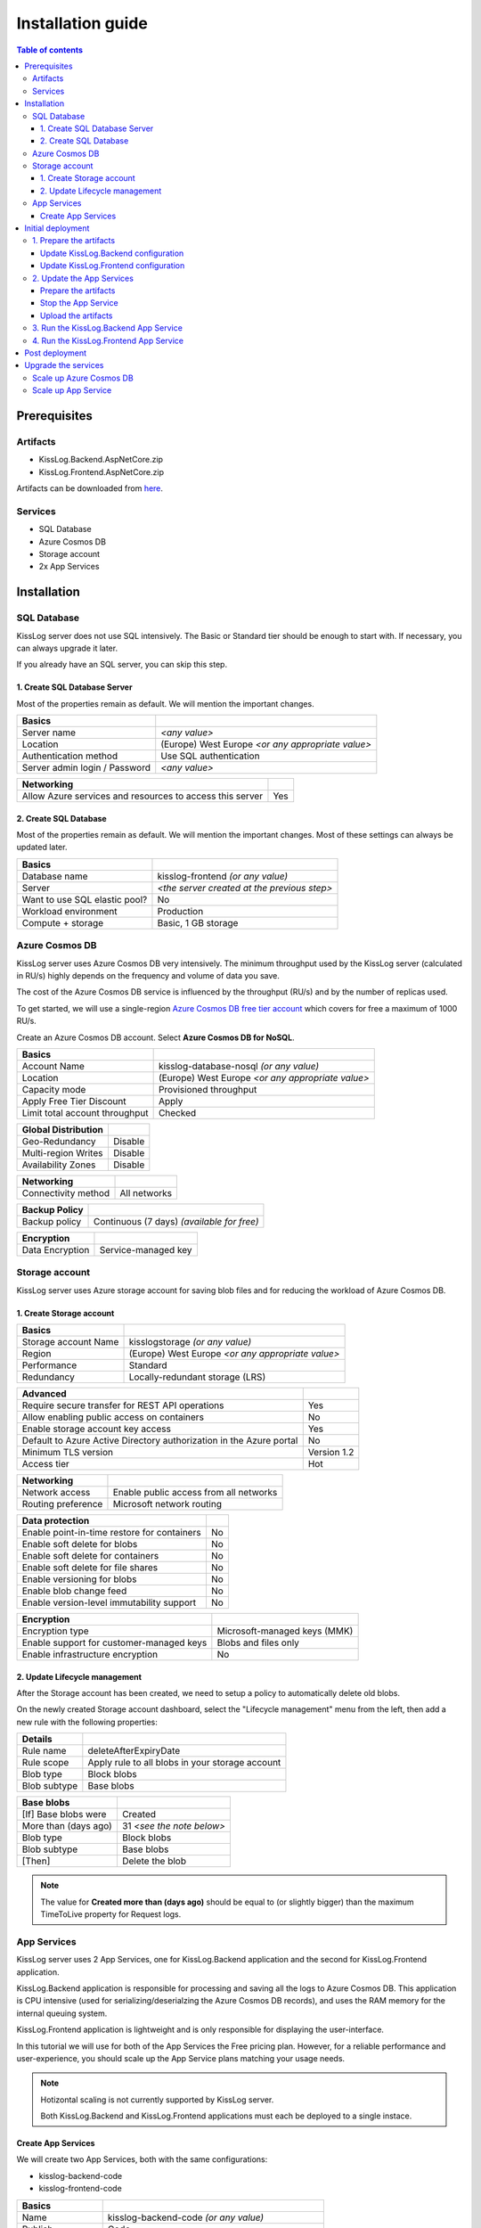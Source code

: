 Installation guide
=============================

.. contents:: Table of contents
   :local:

Prerequisites
-------------------------------------------------------

Artifacts
~~~~~~~~~~~~~~~~~~~~~~~

- KissLog.Backend.AspNetCore.zip
- KissLog.Frontend.AspNetCore.zip

Artifacts can be downloaded from `here <https://kisslog.net/Overview/OnPremises>`_.

Services
~~~~~~~~~~~~~~~~~~~~~~~

- SQL Database
- Azure Cosmos DB
- Storage account
- 2x App Services

Installation
-------------------------------------------------------

SQL Database
~~~~~~~~~~~~~~~~~~~~~~~

KissLog server does not use SQL intensively. The Basic or Standard tier should be enough to start with. If necessary, you can always upgrade it later.

If you already have an SQL server, you can skip this step.

1. Create SQL Database Server
^^^^^^^^^^^^^^^^^^^^^^^^^^^^^^^^^^^^^^^^^^^^^^

Most of the properties remain as default. We will mention the important changes.

.. list-table::
   :header-rows: 1

   * - Basics
     - 
   * - Server name
     - *<any value>*
   * - Location
     - (Europe) West Europe *<or any appropriate value>*
   * - Authentication method
     - Use SQL authentication
   * - Server admin login / Password
     - *<any value>*

.. list-table::
   :header-rows: 1

   * - Networking
     - 
   * - Allow Azure services and resources to access this server
     - Yes

.. figure:: images/installation-guide/sql-server-ReviewAndCreate.png
    :alt: Create SQL Database Server

2. Create SQL Database
^^^^^^^^^^^^^^^^^^^^^^^^^^^^^^^^^^^^^^^^^^^^^^

Most of the properties remain as default. We will mention the important changes. Most of these settings can always be updated later.

.. list-table::
   :header-rows: 1

   * - Basics
     - 
   * - Database name
     - kisslog-frontend *(or any value)*
   * - Server
     - *<the server created at the previous step>*
   * - Want to use SQL elastic pool?
     - No
   * - Workload environment
     - Production
   * - Compute + storage
     - Basic, 1 GB storage

.. figure:: images/installation-guide/sql-database-ReviewAndCreate.png
    :alt: Create SQL Database

Azure Cosmos DB
~~~~~~~~~~~~~~~~~~~~~

KissLog server uses Azure Cosmos DB very intensively. The minimum throughput used by the KissLog server (calculated in RU/s) highly depends on the frequency and volume of data you save.

The cost of the Azure Cosmos DB service is influenced by the throughput (RU/s) and by the number of replicas used.

To get started, we will use a single-region `Azure Cosmos DB free tier account <https://learn.microsoft.com/en-us/azure/cosmos-db/free-tier>`_ which covers for free a maximum of 1000 RU/s.

Create an Azure Cosmos DB account. Select **Azure Cosmos DB for NoSQL**.

.. list-table::
   :header-rows: 1

   * - Basics
     - 
   * - Account Name
     - kisslog-database-nosql *(or any value)*
   * - Location
     - (Europe) West Europe *<or any appropriate value>*
   * - Capacity mode
     - Provisioned throughput
   * - Apply Free Tier Discount
     - Apply
   * - Limit total account throughput
     - Checked

.. list-table::
   :header-rows: 1

   * - Global Distribution
     - 
   * - Geo-Redundancy
     - Disable
   * - Multi-region Writes
     - Disable
   * - Availability Zones
     - Disable

.. list-table::
   :header-rows: 1

   * - Networking
     - 
   * - Connectivity method
     - All networks

.. list-table::
   :header-rows: 1

   * - Backup Policy
     - 
   * - Backup policy
     - Continuous (7 days) *(available for free)*

.. list-table::
   :header-rows: 1

   * - Encryption
     - 
   * - Data Encryption
     - Service-managed key

.. figure:: images/installation-guide/cosmos-db-ReviewAndCreate.png
    :alt: Create Azure Cosmos DB


Storage account
~~~~~~~~~~~~~~~~~~~~~~~

KissLog server uses Azure storage account for saving blob files and for reducing the workload of Azure Cosmos DB.

1. Create Storage account
^^^^^^^^^^^^^^^^^^^^^^^^^^^^^^^^^^^^^^^^^^^^^^

.. list-table::
   :header-rows: 1

   * - Basics
     - 
   * - Storage account Name
     - kisslogstorage *(or any value)*
   * - Region
     - (Europe) West Europe *<or any appropriate value>*
   * - Performance
     - Standard
   * - Redundancy
     - Locally-redundant storage (LRS)

.. list-table::
   :header-rows: 1

   * - Advanced
     - 
   * - Require secure transfer for REST API operations
     - Yes
   * - Allow enabling public access on containers
     - No
   * - Enable storage account key access
     - Yes
   * - Default to Azure Active Directory authorization in the Azure portal
     - No
   * - Minimum TLS version
     - Version 1.2
   * - Access tier
     - Hot

.. list-table::
   :header-rows: 1

   * - Networking
     - 
   * - Network access
     - Enable public access from all networks
   * - Routing preference
     - Microsoft network routing

.. list-table::
   :header-rows: 1

   * - Data protection
     - 
   * - Enable point-in-time restore for containers
     - No
   * - Enable soft delete for blobs
     - No
   * - Enable soft delete for containers
     - No
   * - Enable soft delete for file shares
     - No
   * - Enable versioning for blobs
     - No
   * - Enable blob change feed
     - No
   * - Enable version-level immutability support
     - No

.. list-table::
   :header-rows: 1

   * - Encryption
     - 
   * - Encryption type
     - Microsoft-managed keys (MMK)
   * - Enable support for customer-managed keys
     - Blobs and files only
   * - Enable infrastructure encryption
     - No

.. figure:: images/installation-guide/storage-account-ReviewAndCreate.png
    :alt: Create Storage account

2. Update Lifecycle management
^^^^^^^^^^^^^^^^^^^^^^^^^^^^^^^^^^^^^^^^^^^^^^

After the Storage account has been created, we need to setup a policy to automatically delete old blobs.

On the newly created Storage account dashboard, select the "Lifecycle management" menu from the left, then add a new rule with the following properties:

.. list-table::
   :header-rows: 1

   * - Details
     - 
   * - Rule name
     - deleteAfterExpiryDate
   * - Rule scope
     - Apply rule to all blobs in your storage account
   * - Blob type
     - Block blobs
   * - Blob subtype
     - Base blobs

.. list-table::
   :header-rows: 1

   * - Base blobs
     - 
   * - [If] Base blobs were
     - Created
   * - More than (days ago)
     - 31 *<see the note below>*
   * - Blob type
     - Block blobs
   * - Blob subtype
     - Base blobs
   * - [Then]
     - Delete the blob

.. note::
   The value for **Created more than (days ago)** should be equal to (or slightly bigger) than the maximum TimeToLive property for Request logs.

App Services
~~~~~~~~~~~~~~~~~~~~~

KissLog server uses 2 App Services, one for KissLog.Backend application and the second for KissLog.Frontend application.

KissLog.Backend application is responsible for processing and saving all the logs to Azure Cosmos DB.
This application is CPU intensive (used for serializing/deserialzing the Azure Cosmos DB records), and uses the RAM memory for the internal queuing system.

KissLog.Frontend application is lightweight and is only responsible for displaying the user-interface.

In this tutorial we will use for both of the App Services the Free pricing plan.
However, for a reliable performance and user-experience, you should scale up the App Service plans matching your usage needs. 

.. note::
   Hotizontal scaling is not currently supported by KissLog server.

   Both KissLog.Backend and KissLog.Frontend applications must each be deployed to a single instace.

Create App Services
^^^^^^^^^^^^^^^^^^^^^^^^^^^^^^^^^^^^^^^^^^^^^^

We will create two App Services, both with the same configurations:

* kisslog-backend-code
* kisslog-frontend-code

.. list-table::
   :header-rows: 1

   * - Basics
     - 
   * - Name
     - kisslog-backend-code *(or any value)*
   * - Publish
     - Code
   * - Runtime stack
     - .NET 6 (LTS)
   * - Operating System
     - Linux
   * - Region
     - (Europe) West Europe *<or any appropriate value>*
   * - Pricing Plan
     - Free F1 (Shared infrastructure)
   * - Zone redundancy
     - Disabled

.. list-table::
   :header-rows: 1

   * - Deployment
     - 
   * - Continuous deployment
     - Disable

.. list-table::
   :header-rows: 1

   * - Networking
     - 
   * - Enable public access
     - On
   * - Enable network injection
     - Off

.. list-table::
   :header-rows: 1

   * - Monitoring
     - 
   * - Enable Application Insights
     - No

.. figure:: images/installation-guide/app-service-ReviewAndCreate.png
    :alt: Create App Service

Initial deployment
-------------------------------------------------------

1. Prepare the artifacts
~~~~~~~~~~~~~~~~~~~~~~~~~~~~~~~~~~~~

Download the KissLog server package from `here <https://kisslog.net/Overview/OnPremises>`_.

Extract the archive in a folder. Then, extract both of the resulting archives in two separate folders: `KissLog.Backend` and `KissLog.Frontend`.

Update KissLog.Backend configuration
^^^^^^^^^^^^^^^^^^^^^^^^^^^^^^^^^^^^^^^^^^^^^^

In the `KissLog.Backend` folder, open the configuration file located under ``Configuration\KissLog.json`` and update the following properties:

.. list-table::
   :header-rows: 1

   * - Property
     - Value
     - Notes
   * - KissLogBackendUrl
     - https://kisslog-backend-code.azurewebsites.net
     - "URL" from the `kisslog-backend-code` App Service
   * - KissLogFrontendUrl
     - https://kisslog-frontend-code.azurewebsites.net
     - "URL" from the `kisslog-frontend-code` App Service
   * - Database.Provider
     - AzureCosmosDb
     - 
   * - Database.AzureCosmosDb.ApplicationRegion
     - West Europe
     - "Write Locations" from the Azure Cosmos DB
   * - Database.AzureCosmosDb.ConnectionString
     - AccountEndpoint=xxx;AccountKey=xxx;
     - "PRIMARY CONNECTION STRING" from the Azure Cosmos DB, "Keys" section
   * - Files.Provider
     - Azure
     -
   * - Files.Azure.ConnectionString
     - DefaultEndpointsProtocol=https;AccountName=xxx;AccountKey=xxx;EndpointSuffix=core.windows.net
     - "Connection string" from the Storage account, "Access keys" section

Update KissLog.Frontend configuration
^^^^^^^^^^^^^^^^^^^^^^^^^^^^^^^^^^^^^^^^^^^^^^

In the `KissLog.Frontend` folder, open the configuration file located under ``Configuration\KissLog.json`` and update the following properties:

.. list-table::
   :header-rows: 1

   * - Property
     - Value
     - Notes
   * - KissLogBackendUrl
     - https://kisslog-backend-code.azurewebsites.net
     - "URL" from the `kisslog-backend-code` App Service
   * - KissLogFrontendUrl
     - https://kisslog-frontend-code.azurewebsites.net
     - "URL" from the `kisslog-frontend-code` App Service
   * - Database.Provider
     - SqlServer
     - 
   * - Database.ConnectionString
     - Server=xxx,1433;Initial Catalog=xxx;Persist Security Info=False;User ID={your_user};Password={your_password};
     - "ADO.NET (SQL authentication)" from the SQL Database, "Connection strings" section

2. Update the App Services
~~~~~~~~~~~~~~~~~~~~~~~~~~~~~~~~~~~~

Repeat the steps below for both of the App Services.

Prepare the artifacts
^^^^^^^^^^^^^^^^^^^^^^^^^^^^^^^^^^^^^^^^^^^^^^

Create a ``zip`` archive with the contents of `KissLog.Backend` folder.

.. figure:: images/installation-guide/kisslog-backend-artifact.png
    :alt: KissLog Backend artifact

Stop the App Service
^^^^^^^^^^^^^^^^^^^^^^^^^^^^^^^^^^^^^^^^^^^^^^

Make sure the App Service is stopped before uploading the new code.

Upload the artifacts
^^^^^^^^^^^^^^^^^^^^^^^^^^^^^^^^^^^^^^^^^^^^^^

Navigate to KissLog.Backend App Service. On top right, click on "Download publish profile" button. Open the downloaded file and copy the ``userName`` and the ``userPWD``.

.. figure:: images/installation-guide/publish-profile.png
    :alt: KissLog Backend artifact

| To deploy the application, send a POST request to :samp:`https://<app_name>.scm.azurewebsites.net/api/zipdeploy`.
| The POST request must contain the .zip file in the message body.
| Set the Basic Authentication header with the Username and Password values copied from the PublishProfile.

.. code-block:: none

   curl -X POST -u $kisslog-backend-code:{password} --data-binary @"<zip_file_path>" https://kisslog-backend-code.scm.azurewebsites.net/api/zipdeploy

If the update was successful, you will receive a ``200 OK`` response status code.

The artifact can also be deployed with Postman.

.. figure:: images/installation-guide/postman-zipdeploy-authorization.png
    :alt: Postman Authorization

.. figure:: images/installation-guide/postman-zipdeploy-response.png
    :alt: Uploading KissLog.Backend code

3. Run the KissLog.Backend App Service
~~~~~~~~~~~~~~~~~~~~~~~~~~~~~~~~~~~~~~~~~~

After KissLog.Backend App Service has been updated, start the App Service then browse to the application URL.

If everything went successful, you will see the KissLog.Backend home page.

.. note::
   | The initial startup is time consuming and can take up to a few minutes.
   | During the initial startup, KissLog.Backend will also create the Azure Cosmos DB database and the containers.

.. figure:: images/installation-guide/kisslog-backend-running.png
    :alt: KissLog Backend home page

4. Run the KissLog.Frontend App Service
~~~~~~~~~~~~~~~~~~~~~~~~~~~~~~~~~~~~~~~~~~

After KissLog.Frontend App Service has been updated, start the App Service then browse to the application URL.

If everything went successful, you will see the KissLog.Frontend home page.

.. note::
   | The initial startup is time consuming and can take up to a few minutes.
   | During the initial startup, KissLog.Frontend will also create the SQL database.

.. figure:: images/installation-guide/kisslog-frontend-running.png
    :alt: KissLog Frontend home page

Post deployment
-------------------------------------------------------

| Your KissLog server is running and ready to process the logs. You can update your dotnet applications to start sending the logs to the newly created KissLog.Backend AppService.
| Make sure you update the configuration values, respectively the "OrganizationId", "ApplicationId" and "ApiUrl".

.. code-block:: csharp

    KissLogConfiguration.Listeners
        .Add(new RequestLogsApiListener(new Application(Configuration["KissLog.OrganizationId"], Configuration["KissLog.ApplicationId"]))
        {
            ApiUrl = "https://kisslog-backend-code.azurewebsites.net/"
        });

.. figure:: images/installation-guide/kisslog-frontend-logs.png
    :alt: KissLog Frontend logs

Upgrade the services
-------------------------------------------------------

In this tutorial we have used the low-pricing tier for all the Azure Services that we have created, respectively:

- SQL Database: Basic
- Azure Cosmos DB: 1000 RU/s
- KissLog.Backend App Service: Free F1
- KissLog.Frontend App Service: Free F1

Although this is enough for the KissLog server to start running, the performance and stability of the application is directly affected by the capabilities of the underlying services.

If you experience low performance, you should incrementally scale up the services. The most workload is handled by the Azure Cosmos DB service and by the KissLog.Backend App Service, and you can start with them.

.. note::
   Hotizontal scaling is not currently supported by KissLog server.

   Both KissLog.Backend and KissLog.Frontend App Services must each be deployed to a single instace.

Scale up Azure Cosmos DB
~~~~~~~~~~~~~~~~~~~~~~~~~~~~~~~

To scale up the Azure Cosmos DB service, select the "Scale" menu from the left. Increse the Throughput, then click "Save".

.. figure:: images/installation-guide/azure-cosmos-db-scale-up.png
    :alt: Scale up Azure Cosmos DB

Scale up App Service
~~~~~~~~~~~~~~~~~~~~~~~~~~~~~~~

To scale up the App Service, select the "Scale up (App Service plan)" menu from the left. Choose a new Plan. Click "Select" to apply.

.. figure:: images/installation-guide/kisslog-backend-AppService-scale-up.png
    :alt: Scale up App Service